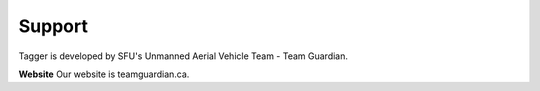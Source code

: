 Support
=======

Tagger is developed by SFU's Unmanned Aerial Vehicle Team - Team Guardian.

**Website** Our website is teamguardian.ca. 